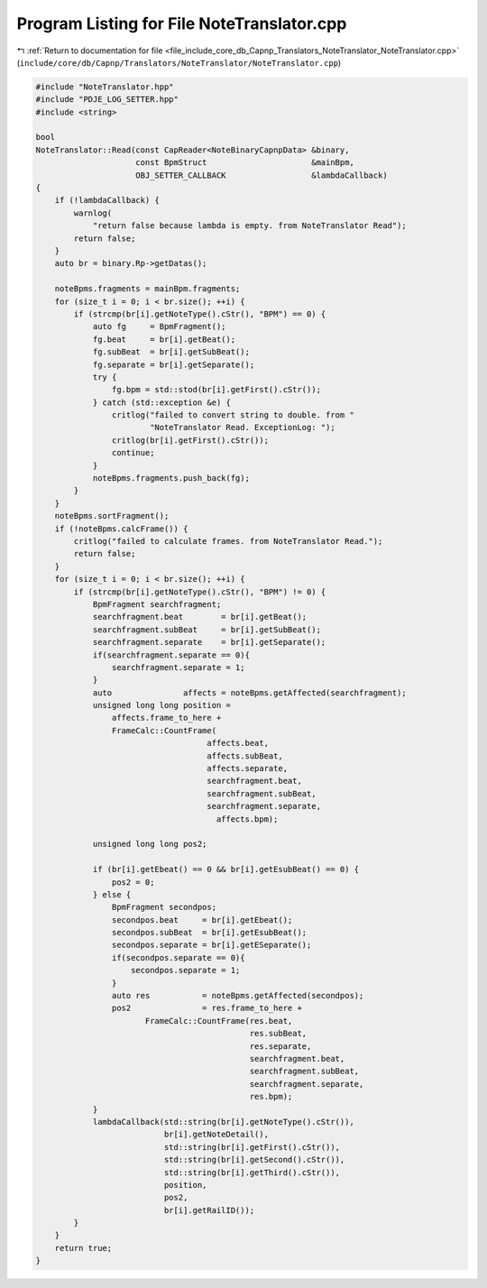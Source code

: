 
.. _program_listing_file_include_core_db_Capnp_Translators_NoteTranslator_NoteTranslator.cpp:

Program Listing for File NoteTranslator.cpp
===========================================

|exhale_lsh| :ref:`Return to documentation for file <file_include_core_db_Capnp_Translators_NoteTranslator_NoteTranslator.cpp>` (``include/core/db/Capnp/Translators/NoteTranslator/NoteTranslator.cpp``)

.. |exhale_lsh| unicode:: U+021B0 .. UPWARDS ARROW WITH TIP LEFTWARDS

.. code-block:: cpp

   #include "NoteTranslator.hpp"
   #include "PDJE_LOG_SETTER.hpp"
   #include <string>
   
   bool
   NoteTranslator::Read(const CapReader<NoteBinaryCapnpData> &binary,
                        const BpmStruct                      &mainBpm,
                        OBJ_SETTER_CALLBACK                  &lambdaCallback)
   {
       if (!lambdaCallback) {
           warnlog(
               "return false because lambda is empty. from NoteTranslator Read");
           return false;
       }
       auto br = binary.Rp->getDatas();
   
       noteBpms.fragments = mainBpm.fragments;
       for (size_t i = 0; i < br.size(); ++i) {
           if (strcmp(br[i].getNoteType().cStr(), "BPM") == 0) {
               auto fg     = BpmFragment();
               fg.beat     = br[i].getBeat();
               fg.subBeat  = br[i].getSubBeat();
               fg.separate = br[i].getSeparate();
               try {
                   fg.bpm = std::stod(br[i].getFirst().cStr());
               } catch (std::exception &e) {
                   critlog("failed to convert string to double. from "
                           "NoteTranslator Read. ExceptionLog: ");
                   critlog(br[i].getFirst().cStr());
                   continue;
               }
               noteBpms.fragments.push_back(fg);
           }
       }
       noteBpms.sortFragment();
       if (!noteBpms.calcFrame()) {
           critlog("failed to calculate frames. from NoteTranslator Read.");
           return false;
       }
       for (size_t i = 0; i < br.size(); ++i) {
           if (strcmp(br[i].getNoteType().cStr(), "BPM") != 0) {
               BpmFragment searchfragment;
               searchfragment.beat        = br[i].getBeat();
               searchfragment.subBeat     = br[i].getSubBeat();
               searchfragment.separate    = br[i].getSeparate();
               if(searchfragment.separate == 0){
                   searchfragment.separate = 1;
               }
               auto               affects = noteBpms.getAffected(searchfragment);
               unsigned long long position =
                   affects.frame_to_here +
                   FrameCalc::CountFrame(
                                       affects.beat,
                                       affects.subBeat,
                                       affects.separate,
                                       searchfragment.beat,
                                       searchfragment.subBeat,
                                       searchfragment.separate,
                                         affects.bpm);
   
               unsigned long long pos2;
   
               if (br[i].getEbeat() == 0 && br[i].getEsubBeat() == 0) {
                   pos2 = 0;
               } else {
                   BpmFragment secondpos;
                   secondpos.beat     = br[i].getEbeat();
                   secondpos.subBeat  = br[i].getEsubBeat();
                   secondpos.separate = br[i].getESeparate();
                   if(secondpos.separate == 0){
                       secondpos.separate = 1;
                   }
                   auto res           = noteBpms.getAffected(secondpos);
                   pos2               = res.frame_to_here +
                          FrameCalc::CountFrame(res.beat,
                                                res.subBeat,
                                                res.separate,
                                                searchfragment.beat,
                                                searchfragment.subBeat,
                                                searchfragment.separate,
                                                res.bpm);
               }
               lambdaCallback(std::string(br[i].getNoteType().cStr()),
                              br[i].getNoteDetail(),
                              std::string(br[i].getFirst().cStr()),
                              std::string(br[i].getSecond().cStr()),
                              std::string(br[i].getThird().cStr()),
                              position,
                              pos2,
                              br[i].getRailID());
           }
       }
       return true;
   }
